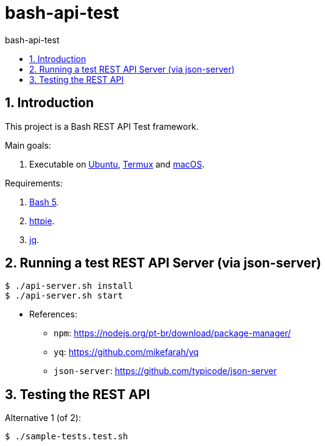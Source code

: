 = bash-api-test
:toc: left
:toc-title: {doctitle}
:icons: font
:idprefix:
:idseparator: -
:nofooter:
:numbered:
:sectanchors:

// URIs
:uri-termux: https://termux.dev/en/
:uri-macos: https://www.apple.com/macos/ventura/
:uri-ubuntu: https://ubuntu.com/
:uri-bash5: https://www.gnu.org/software/bash/
:uri-httpie: https://httpie.io/
:uri-jq: https://stedolan.github.io/jq/

// Attributes
:Termux: {uri-termux}[Termux^]
:Ubuntu: {uri-ubuntu}[Ubuntu^]
:macOS: {uri-macOS}[macOS^]
:Ubuntu: {uri-ubuntu}[Ubuntu^]
:Bash5: {uri-bash5}[Bash 5^]
:httpie: {uri-httpie}[httpie^]
:jq: {uri-jq}[jq^]

== Introduction

This project is a Bash REST API Test framework.

Main goals:

. Executable on {Ubuntu}, {Termux} and {macOS}.

Requirements:

. {Bash5}.
. {httpie}.
. {jq}.

== Running a test REST API Server (via json-server)

----
$ ./api-server.sh install
$ ./api-server.sh start
----

* References:
** `npm`: https://nodejs.org/pt-br/download/package-manager/
** `yq`: https://github.com/mikefarah/yq
** `json-server`: https://github.com/typicode/json-server

== Testing the REST API

Alternative 1 (of 2):

----
$ ./sample-tests.test.sh
----
